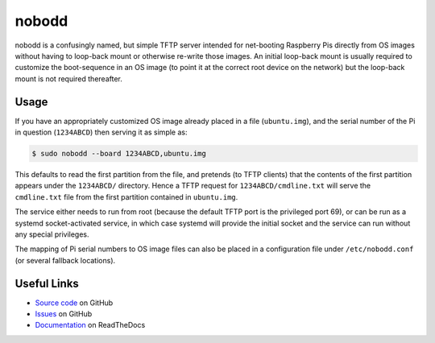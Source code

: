 ======
nobodd
======

nobodd is a confusingly named, but simple TFTP server intended for net-booting
Raspberry Pis directly from OS images without having to loop-back mount or
otherwise re-write those images. An initial loop-back mount is usually required
to customize the boot-sequence in an OS image (to point it at the correct root
device on the network) but the loop-back mount is not required thereafter.


Usage
=====

If you have an appropriately customized OS image already placed in a file
(``ubuntu.img``), and the serial number of the Pi in question (``1234ABCD``)
then serving it as simple as:

.. code-block:: console

    $ sudo nobodd --board 1234ABCD,ubuntu.img

This defaults to read the first partition from the file, and pretends (to TFTP
clients) that the contents of the first partition appears under the
``1234ABCD/`` directory. Hence a TFTP request for ``1234ABCD/cmdline.txt`` will
serve the ``cmdline.txt`` file from the first partition contained in
``ubuntu.img``.

The service either needs to run from root (because the default TFTP port is the
privileged port 69), or can be run as a systemd socket-activated service, in
which case systemd will provide the initial socket and the service can run
without any special privileges.

The mapping of Pi serial numbers to OS image files can also be placed in a
configuration file under ``/etc/nobodd.conf`` (or several fallback locations).


Useful Links
============

* `Source code`_ on GitHub
* `Issues`_ on GitHub
* `Documentation`_ on ReadTheDocs

.. _Source code: https://github.com/waveform80/nobodd
.. _Issues: https://github.com/waveform80/nobodd/issues
.. _Documentation: https://nobodd.readthedocs.io/
